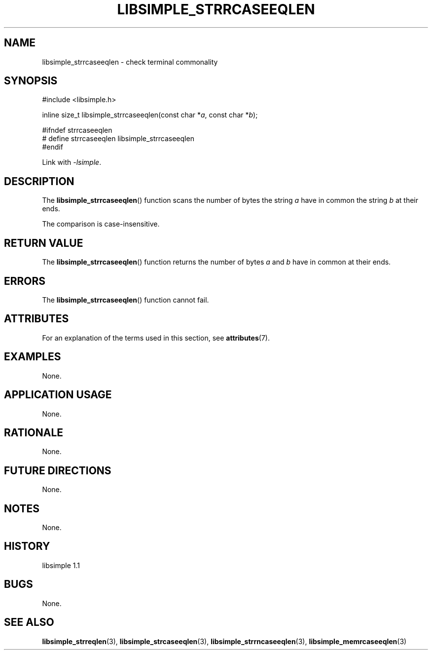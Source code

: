 .TH LIBSIMPLE_STRRCASEEQLEN 3 libsimple
.SH NAME
libsimple_strrcaseeqlen \- check terminal commonality

.SH SYNOPSIS
.nf
#include <libsimple.h>

inline size_t libsimple_strrcaseeqlen(const char *\fIa\fP, const char *\fIb\fP);

#ifndef strrcaseeqlen
# define strrcaseeqlen libsimple_strrcaseeqlen
#endif
.fi
.PP
Link with
.IR \-lsimple .

.SH DESCRIPTION
The
.BR libsimple_strrcaseeqlen ()
function scans the number of bytes the string
.I a
have in common the string
.I b
at their ends.
.PP
The comparison is case-insensitive.

.SH RETURN VALUE
The
.BR libsimple_strrcaseeqlen ()
function returns the number of bytes
.I a
and
.I b
have in common at their ends.

.SH ERRORS
The
.BR libsimple_strrcaseeqlen ()
function cannot fail.

.SH ATTRIBUTES
For an explanation of the terms used in this section, see
.BR attributes (7).
.TS
allbox;
lb lb lb
l l l.
Interface	Attribute	Value
T{
.BR libsimple_strrcaseeqlen ()
T}	Thread safety	MT-Safe
T{
.BR libsimple_strrcaseeqlen ()
T}	Async-signal safety	AS-Safe
T{
.BR libsimple_strrcaseeqlen ()
T}	Async-cancel safety	AC-Safe
.TE

.SH EXAMPLES
None.

.SH APPLICATION USAGE
None.

.SH RATIONALE
None.

.SH FUTURE DIRECTIONS
None.

.SH NOTES
None.

.SH HISTORY
libsimple 1.1

.SH BUGS
None.

.SH SEE ALSO
.BR libsimple_strreqlen (3),
.BR libsimple_strcaseeqlen (3),
.BR libsimple_strrncaseeqlen (3),
.BR libsimple_memrcaseeqlen (3)

